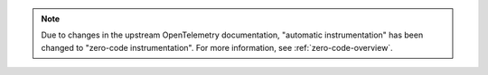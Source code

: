 .. note:: Due to changes in the upstream OpenTelemetry documentation, "automatic instrumentation" has been changed to "zero-code instrumentation". For more information, see :ref:`zero-code-overview`.

